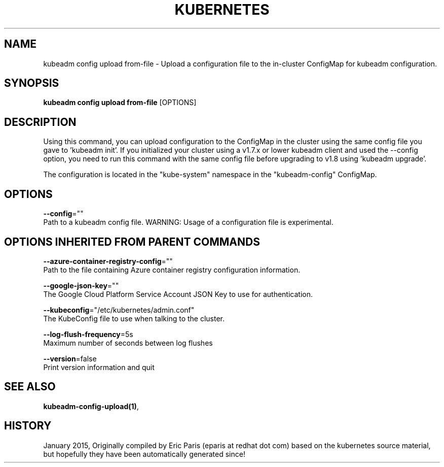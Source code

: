 .TH "KUBERNETES" "1" " kubernetes User Manuals" "Eric Paris" "Jan 2015"  ""


.SH NAME
.PP
kubeadm config upload from\-file \- Upload a configuration file to the in\-cluster ConfigMap for kubeadm configuration.


.SH SYNOPSIS
.PP
\fBkubeadm config upload from\-file\fP [OPTIONS]


.SH DESCRIPTION
.PP
Using this command, you can upload configuration to the ConfigMap in the cluster using the same config file you gave to 'kubeadm init'.
If you initialized your cluster using a v1.7.x or lower kubeadm client and used the \-\-config option, you need to run this command with the
same config file before upgrading to v1.8 using 'kubeadm upgrade'.

.PP
The configuration is located in the "kube\-system" namespace in the "kubeadm\-config" ConfigMap.


.SH OPTIONS
.PP
\fB\-\-config\fP=""
    Path to a kubeadm config file. WARNING: Usage of a configuration file is experimental.


.SH OPTIONS INHERITED FROM PARENT COMMANDS
.PP
\fB\-\-azure\-container\-registry\-config\fP=""
    Path to the file containing Azure container registry configuration information.

.PP
\fB\-\-google\-json\-key\fP=""
    The Google Cloud Platform Service Account JSON Key to use for authentication.

.PP
\fB\-\-kubeconfig\fP="/etc/kubernetes/admin.conf"
    The KubeConfig file to use when talking to the cluster.

.PP
\fB\-\-log\-flush\-frequency\fP=5s
    Maximum number of seconds between log flushes

.PP
\fB\-\-version\fP=false
    Print version information and quit


.SH SEE ALSO
.PP
\fBkubeadm\-config\-upload(1)\fP,


.SH HISTORY
.PP
January 2015, Originally compiled by Eric Paris (eparis at redhat dot com) based on the kubernetes source material, but hopefully they have been automatically generated since!

